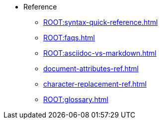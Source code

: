 * Reference
** xref:ROOT:syntax-quick-reference.adoc[]
** xref:ROOT:faqs.adoc[]
** xref:ROOT:asciidoc-vs-markdown.adoc[]
** xref:document-attributes-ref.adoc[]
** xref:character-replacement-ref.adoc[]
** xref:ROOT:glossary.adoc[]
